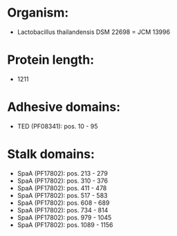 * Organism:
- Lactobacillus thailandensis DSM 22698 = JCM 13996
* Protein length:
- 1211
* Adhesive domains:
- TED (PF08341): pos. 10 - 95
* Stalk domains:
- SpaA (PF17802): pos. 213 - 279
- SpaA (PF17802): pos. 310 - 376
- SpaA (PF17802): pos. 411 - 478
- SpaA (PF17802): pos. 517 - 583
- SpaA (PF17802): pos. 608 - 689
- SpaA (PF17802): pos. 734 - 814
- SpaA (PF17802): pos. 979 - 1045
- SpaA (PF17802): pos. 1089 - 1156

